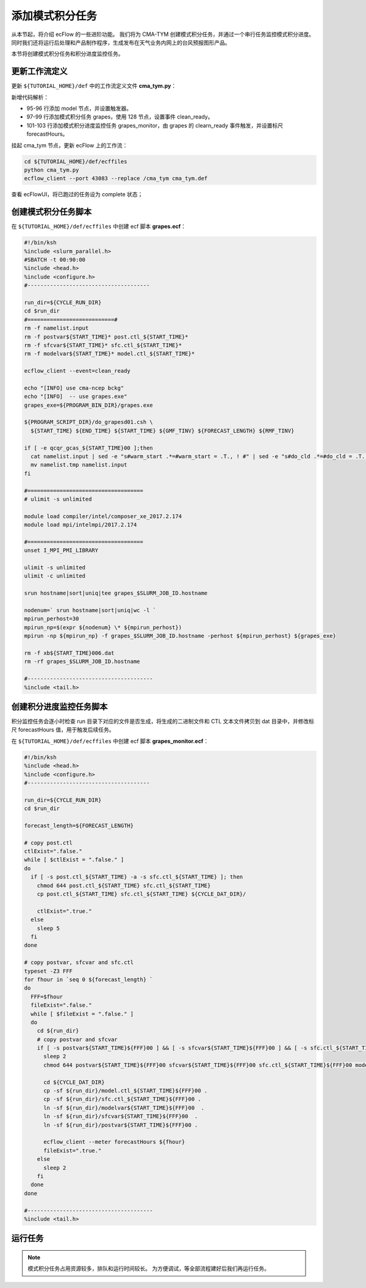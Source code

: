 添加模式积分任务
================

从本节起，将介绍 ecFlow 的一些进阶功能。
我们将为 CMA-TYM 创建模式积分任务，并通过一个串行任务监控模式积分进度。
同时我们还将运行后处理和产品制作程序，生成发布在天气业务内网上的台风预报图形产品。

本节将创建模式积分任务和积分进度监控任务。

更新工作流定义
--------------

更新 ``${TUTORIAL_HOME}/def`` 中的工作流定义文件 **cma_tym.py**：

.. code-block:: py
    :linenos:
    :emphasize-lines: 95-103

    import os

    import ecflow


    def slurm_serial(class_name="serial"):
        variables = {
            "ECF_JOB_CMD": "slsubmit6 %ECF_JOB% %ECF_NAME% %ECF_TRIES% %ECF_TRYNO% %ECF_HOST% %ECF_PORT%",
            "ECF_KILL_CMD": "slcancel4 %ECF_RID% %ECF_NAME% %ECF_HOST% %ECF_PORT%",
    	    "CLASS": class_name,
        }
        return variables


    def slurm_parallel(nodes, tasks_per_node=32, class_name="normal"):
        variables = {
            "ECF_JOB_CMD": "slsubmit6 %ECF_JOB% %ECF_NAME% %ECF_TRIES% %ECF_TRYNO% %ECF_HOST% %ECF_PORT%",
            "ECF_KILL_CMD": "slcancel4 %ECF_RID% %ECF_NAME% %ECF_HOST% %ECF_PORT%",
            "NODES": nodes,
            "TASKS_PER_NODE": tasks_per_node,
    	    "CLASS": class_name,
        }
        return variables


    current_path = os.path.dirname(__file__)
    tutorial_base = os.path.abspath(os.path.join(current_path, "../"))
    def_path = os.path.join(tutorial_base, "def")
    ecfout_path = os.path.join(tutorial_base, "ecfout")
    program_base_dir = os.path.join(tutorial_base, "program/grapes-tym-program")
    run_base_dir = os.path.join(tutorial_base, "workdir")

    defs = ecflow.Defs()

    with defs.add_suite("cma_tym") as suite:
        suite.add_variable("PROGRAM_BASE_DIR", program_base_dir)
        suite.add_variable("RUN_BASE_DIR", run_base_dir)

        suite.add_variable("ECF_INCLUDE", os.path.join(def_path, "include"))
        suite.add_variable("ECF_FILES", os.path.join(def_path, "ecffiles"))

        suite.add_variable("USE_GRAPES", ".false.")
        suite.add_variable("FORECAST_LENGTH", 120)
        suite.add_variable("GMF_TINV", 3)
        suite.add_variable("RMF_TINV", 3)
        suite.add_variable("USE_GFS", 12)

        suite.add_variable("ECF_DATE", "20220704")
        suite.add_variable("HH", "00")

        suite.add_limit("total_tasks", 10)
        suite.add_inlimit("total_tasks")

        with suite.add_task("copy_dir") as tk_copy_dir:
            pass

        with suite.add_task("get_message") as tk_get_message:
            tk_get_message.add_trigger("./copy_dir == complete")
            tk_get_message.add_variable(slurm_serial("serial"))
            tk_get_message.add_event("arrived")
            tk_get_message.add_event("peaceful")

        with suite.add_family("get_ncep") as fm_get_ncep:
            fm_get_ncep.add_trigger("./get_message == complete")
            fm_get_ncep.add_variable(slurm_serial("serial"))
            for hour in range(0, 120 + 1, 3):
                hour_string = "{hour:03}".format(hour=hour)
                with fm_get_ncep.add_task(hour_string) as tk_hour:
                    tk_hour.add_variable("FFF", hour_string)
                    tk_hour.add_variable(
                        "ECF_SCRIPT_CMD",
                        "cat {def_path}/ecffiles/getgmf_ncep.ecf".format(def_path=def_path)
                    )

        with suite.add_task("extgmf") as tk_extgmf:
            tk_extgmf.add_trigger("./get_ncep == complete")
            tk_extgmf.add_variable(slurm_serial("serial"))

        with suite.add_task("pregmf") as tk_pregmf:
            tk_pregmf.add_trigger("./extgmf == complete")
            tk_pregmf.add_variable(slurm_serial("serial"))

        with suite.add_task("dobugs") as tk_dobugs:
            tk_dobugs.add_trigger("./pregmf == complete")
            tk_dobugs.add_variable(slurm_serial("serial"))

        with suite.add_task("psi") as tk_psi:
            tk_psi.add_trigger("./dobugs == complete")
            tk_psi.add_variable(slurm_parallel(4, 32, "normal"))

        with suite.add_task("gcas") as tk_psi:
            tk_psi.add_trigger("./psi == complete")
            tk_psi.add_variable(slurm_parallel(4, 32, "normal"))

        with suite.add_family("model") as fm_model:
            fm_model.add_trigger("./gcas == complete")
            with fm_model.add_task("grapes") as tk_grapes:
                tk_grapes.add_event("clean_ready")
                tk_grapes.add_variable(slurm_parallel(128, 32, "normal"))

            with fm_model.add_task("grapes_monitor") as tk_grapes_monitor:
                tk_grapes_monitor.add_trigger("./grapes:clean_ready == set or ./grapes == complete")
                tk_grapes_monitor.add_meter("forecastHours", -1, 120)

    print(defs)
    def_output_path = str(os.path.join(def_path, "cma_tym.def"))
    defs.save_as_defs(def_output_path)

新增代码解析：

- 95-96 行添加 model 节点，并设置触发器。
- 97-99 行添加模式积分任务 grapes，使用 128 节点，设置事件 clean_ready。
- 101-103 行添加模式积分进度监控任务 grapes_monitor，由 grapes 的 clearn_ready 事件触发，并设置标尺 forecastHours。

挂起 cma_tym 节点，更新 ecFlow 上的工作流：

.. code-block:: bash

    cd ${TUTORIAL_HOME}/def/ecffiles
    python cma_tym.py
    ecflow_client --port 43083 --replace /cma_tym cma_tym.def

查看 ecFlowUI，将已跑过的任务设为 complete 状态；

.. image:: image/ecflow-ui-model-grapes.png

创建模式积分任务脚本
-----------------------

在 ``${TUTORIAL_HOME}/def/ecffiles`` 中创建 ecf 脚本 **grapes.ecf**：

.. code-block:: bash

    #!/bin/ksh
    %include <slurm_parallel.h>
    #SBATCH -t 00:90:00
    %include <head.h>
    %include <configure.h>
    #--------------------------------------

    run_dir=${CYCLE_RUN_DIR}
    cd $run_dir
    #===========================#
    rm -f namelist.input
    rm -f postvar${START_TIME}* post.ctl_${START_TIME}*
    rm -f sfcvar${START_TIME}* sfc.ctl_${START_TIME}*
    rm -f modelvar${START_TIME}* model.ctl_${START_TIME}*

    ecflow_client --event=clean_ready

    echo "[INFO] use cma-ncep bckg"
    echo "[INFO]  -- use grapes.exe"
    grapes_exe=${PROGRAM_BIN_DIR}/grapes.exe

    ${PROGRAM_SCRIPT_DIR}/do_grapesd01.csh \
      ${START_TIME} ${END_TIME} ${START_TIME} ${GMF_TINV} ${FORECAST_LENGTH} ${RMF_TINV}

    if [ -e qcqr_gcas_${START_TIME}00 ];then
      cat namelist.input | sed -e "s#warm_start .*=#warm_start = .T., ! #" | sed -e "s#do_cld .*=#do_cld = .T., ! #" > namelist.tmp
      mv namelist.tmp namelist.input
    fi

    #====================================
    # ulimit -s unlimited

    module load compiler/intel/composer_xe_2017.2.174
    module load mpi/intelmpi/2017.2.174

    #====================================
    unset I_MPI_PMI_LIBRARY

    ulimit -s unlimited
    ulimit -c unlimited

    srun hostname|sort|uniq|tee grapes_$SLURM_JOB_ID.hostname

    nodenum=` srun hostname|sort|uniq|wc -l `
    mpirun_perhost=30
    mpirun_np=$(expr ${nodenum} \* ${mpirun_perhost})
    mpirun -np ${mpirun_np} -f grapes_$SLURM_JOB_ID.hostname -perhost ${mpirun_perhost} ${grapes_exe}

    rm -f xb${START_TIME}006.dat
    rm -rf grapes_$SLURM_JOB_ID.hostname

    #---------------------------------------
    %include <tail.h>


创建积分进度监控任务脚本
------------------------------------

积分监控任务会逐小时检查 run 目录下对应的文件是否生成，将生成的二进制文件和 CTL 文本文件拷贝到 dat 目录中，并修改标尺 forecastHours 值，用于触发后续任务。

在 ``${TUTORIAL_HOME}/def/ecffiles`` 中创建 ecf 脚本 **grapes_monitor.ecf**：

.. code-block:: bash

    #!/bin/ksh
    %include <head.h>
    %include <configure.h>
    #--------------------------------------

    run_dir=${CYCLE_RUN_DIR}
    cd $run_dir

    forecast_length=${FORECAST_LENGTH}

    # copy post.ctl
    ctlExist=".false."
    while [ $ctlExist = ".false." ]
    do
      if [ -s post.ctl_${START_TIME} -a -s sfc.ctl_${START_TIME} ]; then
        chmod 644 post.ctl_${START_TIME} sfc.ctl_${START_TIME}
        cp post.ctl_${START_TIME} sfc.ctl_${START_TIME} ${CYCLE_DAT_DIR}/

        ctlExist=".true."
      else
        sleep 5
      fi
    done

    # copy postvar, sfcvar and sfc.ctl
    typeset -Z3 FFF
    for fhour in `seq 0 ${forecast_length} `
    do
      FFF=$fhour
      fileExist=".false."
      while [ $fileExist = ".false." ]
      do
        cd ${run_dir}
        # copy postvar and sfcvar
        if [ -s postvar${START_TIME}${FFF}00 ] && [ -s sfcvar${START_TIME}${FFF}00 ] && [ -s sfc.ctl_${START_TIME}${FFF}00 ] && [ -s model.ctl_${START_TIME}${FFF}00 ]; then
          sleep 2
          chmod 644 postvar${START_TIME}${FFF}00 sfcvar${START_TIME}${FFF}00 sfc.ctl_${START_TIME}${FFF}00 modelvar${START_TIME}${FFF}00 model.ctl_${START_TIME}${FFF}00

          cd ${CYCLE_DAT_DIR}
          cp -sf ${run_dir}/model.ctl_${START_TIME}${FFF}00 .
          cp -sf ${run_dir}/sfc.ctl_${START_TIME}${FFF}00 .
          ln -sf ${run_dir}/modelvar${START_TIME}${FFF}00  .
          ln -sf ${run_dir}/sfcvar${START_TIME}${FFF}00  .
          ln -sf ${run_dir}/postvar${START_TIME}${FFF}00 .

          ecflow_client --meter forecastHours ${fhour}
          fileExist=".true."
        else
          sleep 2
        fi
      done
    done

    #---------------------------------------
    %include <tail.h>

运行任务
---------

.. note::

    模式积分任务占用资源较多，排队和运行时间较长。
    为方便调试，等全部流程建好后我们再运行任务。